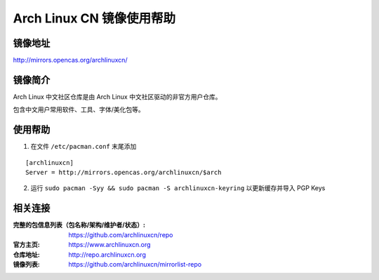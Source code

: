Arch Linux CN 镜像使用帮助
======================

镜像地址
----------

`http://mirrors.opencas.org/archlinuxcn/ <http://mirrors.opencas.org/archlinuxcn/>`_

镜像简介
----------

Arch Linux 中文社区仓库是由 Arch Linux 中文社区驱动的非官方用户仓库。

包含中文用户常用软件、工具、字体/美化包等。

使用帮助
----------

1. 在文件 ``/etc/pacman.conf`` 末尾添加

::

    [archlinuxcn]
    Server = http://mirrors.opencas.org/archlinuxcn/$arch

2. 运行 ``sudo pacman -Syy && sudo pacman -S archlinuxcn-keyring`` 以更新缓存并导入 PGP Keys

相关连接
---------

:完整的包信息列表（包名称/架构/维护者/状态）: https://github.com/archlinuxcn/repo
:官方主页: https://www.archlinuxcn.org
:仓库地址: http://repo.archlinuxcn.org
:镜像列表: https://github.com/archlinuxcn/mirrorlist-repo
